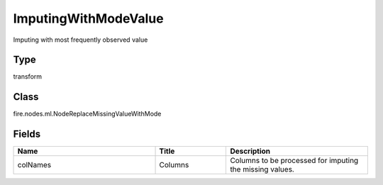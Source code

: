 ImputingWithModeValue
=========== 

Imputing with most frequently observed value

Type
--------- 

transform

Class
--------- 

fire.nodes.ml.NodeReplaceMissingValueWithMode

Fields
--------- 

.. list-table::
      :widths: 10 5 10
      :header-rows: 1

      * - Name
        - Title
        - Description
      * - colNames
        - Columns
        - Columns to be processed for imputing the missing values.




